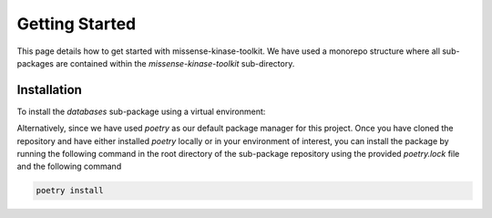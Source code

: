 Getting Started
===============

This page details how to get started with missense-kinase-toolkit. We have used a monorepo structure where all sub-packages are contained within the `missense-kinase-toolkit` sub-directory.

Installation
++++++++++++

To install the `databases` sub-package using a virtual environment:

.. code-block:: bash
    git clone https://github.com/choderalab/missense-kinase-toolkit.git
    cd missense-kinase-toolkit/missense-kinase-toolkit/databases
    python3 -m venv VE
    source VE/bin/activate
    python3 -m pip install -e '.[dev,test]'

Alternatively, since we have used `poetry` as our default package manager for this project. Once you have cloned the repository and have either installed `poetry` locally or in your environment of interest, you can install the package by running the following command in the root directory of the sub-package repository using the provided `poetry.lock` file and the following command

.. code-block:: bash

    poetry install
